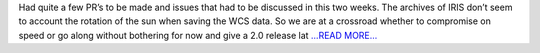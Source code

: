 .. title: So close to first evaluation
.. slug:
.. date: 2017-06-20 16:45:19 
.. tags: SunPy
.. author: Ankit Baruah
.. link: https://medium.com/@ankit_b/so-close-to-the-first-evaluation-612e9b53a8a7?source=rss-fc0a4b737255------2
.. description:
.. category: gsoc2017

Had quite a few PR’s to be made and issues that had to be discussed in this two weeks. The archives of IRIS don’t seem to account the rotation of the sun when saving the WCS data. So we are at a crossroad whether to compromise on speed or go along without bothering for now and give a 2.0 release lat `...READ MORE... <https://medium.com/@ankit_b/so-close-to-the-first-evaluation-612e9b53a8a7?source=rss-fc0a4b737255------2>`__

